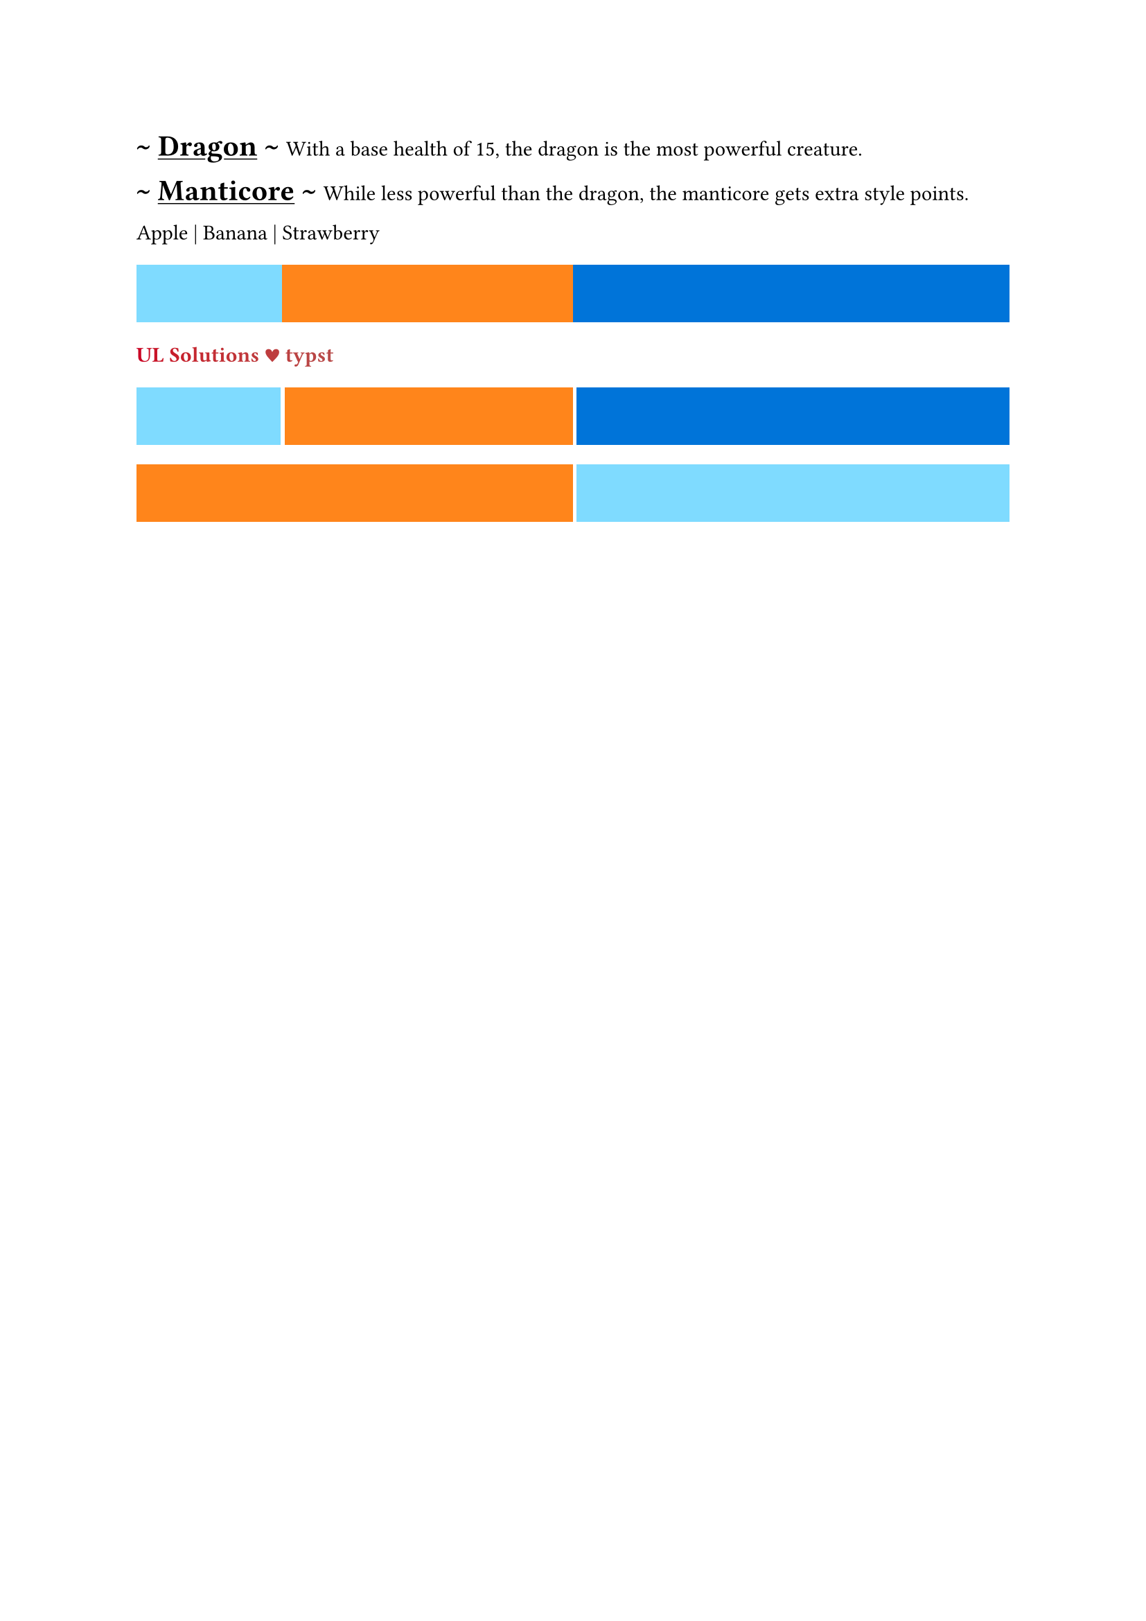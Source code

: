 #show heading: it => [
  // #set text(font: "Inria Serif")
  \~ #underline(it.body) \~
]

= Dragon
With a base health of 15, the
dragon is the most powerful
creature.

= Manticore
While less powerful than the
dragon, the manticore gets
extra style points.

#let separate_words(separator, ..words) = {
  for word in words.pos().intersperse(separator) [
    #word
  ]
}
#let words = ("Apple", "Banana", "Strawberry")
#separate_words("|", ..words)

#let rects = (aqua, orange, blue).map(
  it => {rect(width: 100%, fill: it)}
)

#grid(
  columns: (1fr, 2fr, 3fr),
  ..rects
)

// #let rainbow = gradient.linear(red, blue, green)
// #show regex("[Tt]ypst"): it => {
//   // set text(fill: red)
//   text(fill: rainbow, box(it))
// }
// Typst

#let ul_red = rgb("#ca0123")
#let typst_turquoise = rgb("#239dae")
#let rainbow = gradient.linear(ul_red, typst_turquoise)
#show: it => {text(weight: "bold", fill: rainbow, box(it))}
UL Solutions ♥ typst

#let rects = (aqua, orange, blue, aqua).map(
  it => rect(width: 100%, fill: it)
)
#grid(
  columns: (1fr, 2fr, 3fr),
  column-gutter: 2pt,
  row-gutter: 10pt,
  grid.cell(
    x: 0, y: 1, colspan: 2,
    rect(width: 100%, fill: orange)),
  ..rects
)